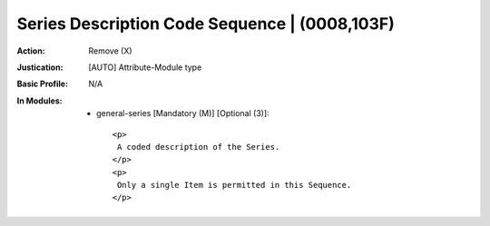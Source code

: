 ----------------------------------------------
Series Description Code Sequence | (0008,103F)
----------------------------------------------
:Action: Remove (X)
:Justication: [AUTO] Attribute-Module type
:Basic Profile: N/A
:In Modules:
   - general-series [Mandatory (M)] [Optional (3)]::

       <p>
        A coded description of the Series.
       </p>
       <p>
        Only a single Item is permitted in this Sequence.
       </p>
